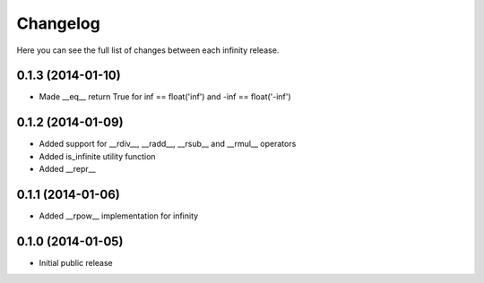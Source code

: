 Changelog
=========

Here you can see the full list of changes between each infinity release.


0.1.3 (2014-01-10)
------------------

- Made __eq__ return True for inf == float('inf') and -inf == float('-inf')


0.1.2 (2014-01-09)
------------------

- Added support for __rdiv__, __radd__, __rsub__ and __rmul__ operators
- Added is_infinite utility function
- Added __repr__


0.1.1 (2014-01-06)
------------------

- Added __rpow__ implementation for infinity


0.1.0 (2014-01-05)
------------------

- Initial public release
